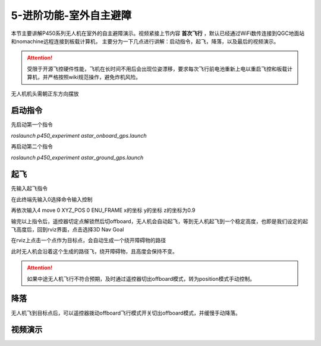 5-进阶功能-室外自主避障
================================

本节主要讲解P450系列无人机在室外的自主避障演示。视频紧接上节内容 **首次飞行**  ，默认已经通过WiFi数传连接到QGC地面站和nomachine远程连接到板载计算机，
主要分为一下几点进行讲解：启动指令，起飞，降落，以及最后的视频演示。

.. attention::

    受限于开源飞控硬件性能，飞机在长时间不用后会出现位姿漂移，要求每次飞行前电池重新上电以重启飞控和板载计算机，并严格按照wiki规范操作，避免炸机风险。



无人机机头需朝正东方向摆放

启动指令
-----------------
先启动第一个指令

`roslaunch p450_experiment astar_onboard_gps.launch`

.. image:: ../../images/p450/室外避障/指令一.png
   :height: 124px
   :width: 624px
   :scale: 100%
   :alt: None
   :align: center


再启动第二个指令

`roslaunch p450_experiment astar_ground_gps.launch`

.. image:: ../../images/p450/室外避障/指令二.png
   :height: 138px
   :width: 614px
   :scale: 100%
   :alt: None
   :align: center


起飞
------------------

先输入起飞指令

在此终端先输入0选择命令输入控制

再依次输入4 move  0 XYZ_POS  0 ENU_FRAME  x的坐标  y的坐标   z的坐标为0.9

.. image:: ../../images/p450/室外避障/起飞.png
   :height: 671px
   :width: 743px
   :scale: 90%
   :alt: None
   :align: center


输完以上指令后，遥控器切定点解锁然后切offboard，无人机会自动起飞，等到无人机起飞到一个稳定高度，也即是我们设定的起飞高度后，回到rviz界面，点击选择3D Nav Goal

.. image:: ../../images/p450/室外避障/选择3DNavGoal.png
   :height: 784px
   :width: 1035px
   :scale: 80%
   :alt: None
   :align: center


在rviz上点击一个点作为目标点，会自动生成一个绕开障碍物的路径

.. image:: ../../images/p450/室外避障/点目标点.png
   :height: 1080px
   :width: 1920px
   :scale: 35%
   :alt: None
   :align: center


此时无人机会沿着这个生成的路径飞，绕开障碍物，且高度会保持不变。


.. attention::

    如果中途无人机飞行不符合预期，及时通过遥控器切出offboard模式，转为position模式手动控制。


降落
-------------

无人机飞到目标点后，可以遥控器拨动offboard飞行模式开关切出offboard模式，并缓慢手动降落。

.. image:: ../../images/p450/室外避障/降落.png
   :height: 1080px
   :width: 1920px
   :scale: 35%
   :alt: None
   :align: center

视频演示
---------------

.. raw:: html

    <iframe  width="696" height="422" src="//player.bilibili.com/player.html?aid=289495747&bvid=BV1sf4y1478z&cid=318713470&page=16" scrolling="no" border="0" frameborder="no" framespacing="0" allowfullscreen="true"> </iframe>